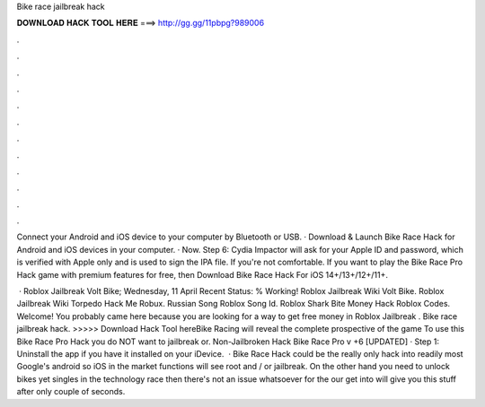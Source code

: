 Bike race jailbreak hack



𝐃𝐎𝐖𝐍𝐋𝐎𝐀𝐃 𝐇𝐀𝐂𝐊 𝐓𝐎𝐎𝐋 𝐇𝐄𝐑𝐄 ===> http://gg.gg/11pbpg?989006



.



.



.



.



.



.



.



.



.



.



.



.

Connect your Android and iOS device to your computer by Bluetooth or USB. · Download & Launch Bike Race Hack for Android and iOS devices in your computer. · Now. Step 6: Cydia Impactor will ask for your Apple ID and password, which is verified with Apple only and is used to sign the IPA file. If you're not comfortable. If you want to play the Bike Race Pro Hack game with premium features for free, then Download Bike Race Hack For iOS 14+/13+/12+/11+.

 · Roblox Jailbreak Volt Bike; Wednesday, 11 April Recent Status: % Working! Roblox Jailbreak Wiki Volt Bike. Roblox Jailbreak Wiki Torpedo Hack Me Robux. Russian Song Roblox Song Id. Roblox Shark Bite Money Hack Roblox Codes. Welcome! You probably came here because you are looking for a way to get free money in Roblox Jailbreak . Bike race jailbreak hack. >>>>> Download Hack Tool hereBike Racing will reveal the complete prospective of the game To use this Bike Race Pro Hack you do NOT want to jailbreak or. Non-Jailbroken Hack Bike Race Pro v +6 [UPDATED] · Step 1: Uninstall the app if you have it installed on your iDevice.  · Bike Race Hack could be the really only hack into readily most Google's android so iOS in the market functions will see root and / or jailbreak. On the other hand you need to unlock bikes yet singles in the technology race then there's not an issue whatsoever for the our get into will give you this stuff after only couple of seconds.
